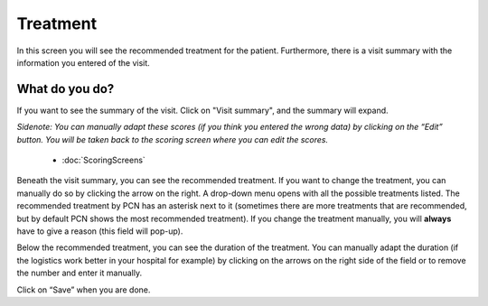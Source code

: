#######
Treatment
#######

In this screen you will see the recommended treatment for the patient. Furthermore, there is a visit summary with the information you entered of the visit. 

.. image:: images/ChooseTreatment.JPG
   :scale: 80 %
   
   
----   
What do you do?
----

If you want to see the summary of the visit. Click on "Visit summary", and the summary will expand.
  
.. image:: images/ChooseTreatment_VisitSummary.JPG
   :scale: 80 %


*Sidenote: You can manually adapt these scores (if you think you entered the wrong data) by clicking on the “Edit” button. You will be taken back to the scoring screen where you can edit the scores.*

   - :doc:`ScoringScreens`    
   
   
Beneath the visit summary, you can see the recommended treatment. If you want to change the treatment, you can manually do so by clicking the arrow on the right. A drop-down menu opens with all the possible treatments listed. The recommended treatment by PCN has an asterisk next to it (sometimes there are more treatments that are recommended, but by default PCN shows the most recommended treatment). If you change the treatment manually, you will **always** have to give a reason (this field will pop-up).    

.. image:: images/ChooseTreatment_1.JPG
   :scale: 80 %  
  

Below the recommended treatment, you can see the duration of the treatment. You can manually adapt the duration (if the logistics work better in your hospital for example) by clicking on the arrows on the right side of the field or to remove the number and enter it manually.  
  
.. image:: images/ChooseTreatment_2.JPG
   :scale: 80 %  
  

Click on “Save” when you are done.
  
  
